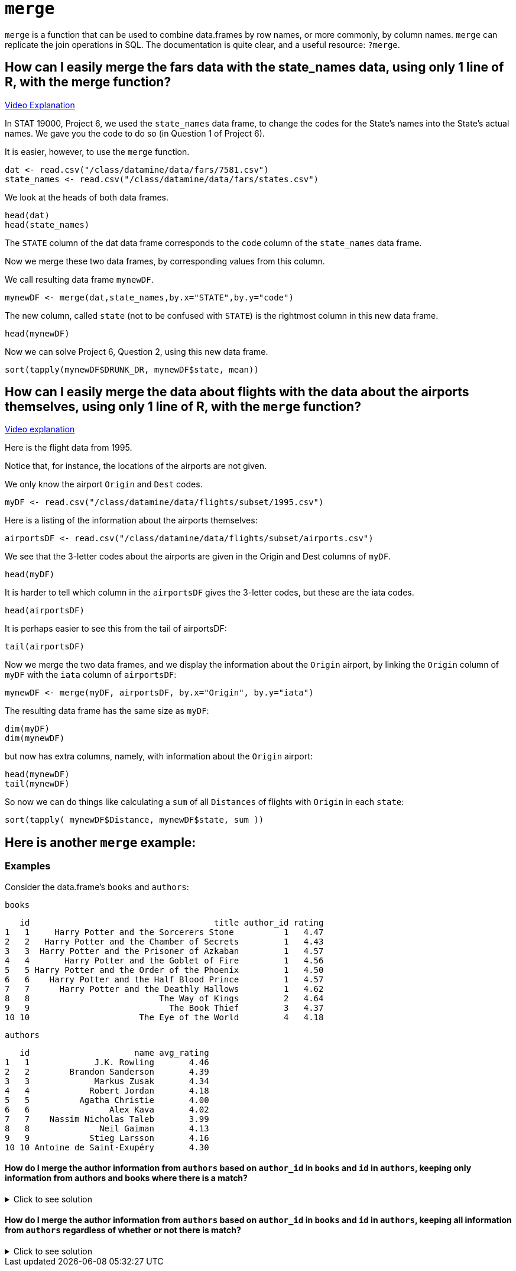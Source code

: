 = `merge`

`merge` is a function that can be used to combine data.frames by row names, or more commonly, by column names. `merge` can replicate the join operations in SQL. The documentation is quite clear, and a useful resource: `?merge`.

== How can I easily merge the fars data with the state_names data, using only 1 line of R, with the merge function?

https://cdnapisec.kaltura.com/p/983291/sp/98329100/embedIframeJs/uiconf_id/29134031/partner_id/983291?iframeembed=true&playerId=kaltura_player&entry_id=1_bxka9wh8&flashvars%5BstreamerType%5D=auto&flashvars%5BlocalizationCode%5D=en&flashvars%5BleadWithHTML5%5D=true&flashvars%5BsideBarContainer.plugin%5D=true&flashvars%5BsideBarContainer.position%5D=left&flashvars%5BsideBarContainer.clickToClose%5D=true&flashvars%5Bchapters.plugin%5D=true&flashvars%5Bchapters.layout%5D=vertical&flashvars%5Bchapters.thumbnailRotator%5D=false&flashvars%5BstreamSelector.plugin%5D=true&flashvars%5BEmbedPlayer.SpinnerTarget%5D=videoHolder&flashvars%5BdualScreen.plugin%5D=true&flashvars%5BKaltura.addCrossoriginToIframe%5D=true&&wid=1_o2rh94x8[Video Explanation]

In STAT 19000, Project 6, we used the `state_names` data frame, to change the codes for the State's names into the State's actual names. We gave you the code to do so (in Question 1 of Project 6).

It is easier, however, to use the `merge` function.

[source, R]
----
dat <- read.csv("/class/datamine/data/fars/7581.csv")
state_names <- read.csv("/class/datamine/data/fars/states.csv")
----

We look at the heads of both data frames.

[source, R]
----
head(dat)
head(state_names)
----

The `STATE` column of the dat data frame corresponds to the `code` column of the `state_names` data frame.

Now we merge these two data frames, by corresponding values from this column.

We call resulting data frame `mynewDF`.

[source, R]
----
mynewDF <- merge(dat,state_names,by.x="STATE",by.y="code")
----

The new column, called `state` (not to be confused with `STATE`) is the rightmost column in this new data frame.

[source, R]
----
head(mynewDF)
----

Now we can solve Project 6, Question 2, using this new data frame.

[source, R]
----
sort(tapply(mynewDF$DRUNK_DR, mynewDF$state, mean))
----

== How can I easily merge the data about flights with the data about the airports themselves, using only 1 line of R, with the `merge` function?

https://cdnapisec.kaltura.com/p/983291/sp/98329100/embedIframeJs/uiconf_id/29134031/partner_id/983291?iframeembed=true&playerId=kaltura_player&entry_id=1_he3leb19&flashvars%5BstreamerType%5D=auto&flashvars%5BlocalizationCode%5D=en&flashvars%5BleadWithHTML5%5D=true&flashvars%5BsideBarContainer.plugin%5D=true&flashvars%5BsideBarContainer.position%5D=left&flashvars%5BsideBarContainer.clickToClose%5D=true&flashvars%5Bchapters.plugin%5D=true&flashvars%5Bchapters.layout%5D=vertical&flashvars%5Bchapters.thumbnailRotator%5D=false&flashvars%5BstreamSelector.plugin%5D=true&flashvars%5BEmbedPlayer.SpinnerTarget%5D=videoHolder&flashvars%5BdualScreen.plugin%5D=true&flashvars%5BKaltura.addCrossoriginToIframe%5D=true&&wid=1_1zxh0xw1[Video explanation]


Here is the flight data from 1995.

Notice that, for instance, the locations of the airports are not given.

We only know the airport `Origin` and `Dest` codes.

[source, R]
----
myDF <- read.csv("/class/datamine/data/flights/subset/1995.csv")
----

Here is a listing of the information about the airports themselves:

[source, R]
----
airportsDF <- read.csv("/class/datamine/data/flights/subset/airports.csv")
----

We see that the 3-letter codes about the airports are given in the Origin and Dest columns of `myDF`.

[source, R]
----
head(myDF)
----

It is harder to tell which column in the `airportsDF` gives the 3-letter codes, but these are the iata codes.

[source, R]
----
head(airportsDF)
----

It is perhaps easier to see this from the tail of airportsDF:

[source, R]
----
tail(airportsDF)
----

Now we merge the two data frames, and we display the information about the `Origin` airport, by linking the `Origin` column of `myDF` with the `iata` column of `airportsDF`:

[source, R]
----
mynewDF <- merge(myDF, airportsDF, by.x="Origin", by.y="iata")
----

The resulting data frame has the same size as `myDF`:

[source, R]
----
dim(myDF)
dim(mynewDF)
----

but now has extra columns, namely, with information about the `Origin` airport:

[source, R]
----
head(mynewDF)
tail(mynewDF)
----

So now we can do things like calculating a `sum` of all `Distances` of flights with `Origin` in each `state`:

[source, R]
----
sort(tapply( mynewDF$Distance, mynewDF$state, sum ))
----

== Here is another `merge` example:

=== Examples

Consider the data.frame's `books` and `authors`:

[source, R]
----
books
----

[source, R]
----
   id                                     title author_id rating
1   1     Harry Potter and the Sorcerers Stone          1   4.47
2   2   Harry Potter and the Chamber of Secrets         1   4.43
3   3  Harry Potter and the Prisoner of Azkaban         1   4.57
4   4       Harry Potter and the Goblet of Fire         1   4.56
5   5 Harry Potter and the Order of the Phoenix         1   4.50
6   6    Harry Potter and the Half Blood Prince         1   4.57
7   7      Harry Potter and the Deathly Hallows         1   4.62
8   8                          The Way of Kings         2   4.64
9   9                            The Book Thief         3   4.37
10 10                      The Eye of the World         4   4.18
----

[source, R]
----
authors
----

[source, R]
----
   id                     name avg_rating
1   1             J.K. Rowling       4.46
2   2        Brandon Sanderson       4.39
3   3             Markus Zusak       4.34
4   4            Robert Jordan       4.18
5   5          Agatha Christie       4.00
6   6                Alex Kava       4.02
7   7    Nassim Nicholas Taleb       3.99
8   8              Neil Gaiman       4.13
9   9            Stieg Larsson       4.16
10 10 Antoine de Saint-Exupéry       4.30
----

==== How do I merge the author information from `authors` based on `author_id` in `books` and `id` in `authors`, keeping only information from authors and books where there is a match?

.Click to see solution
[%collapsible]
====
[source, R]
----
# In SQL this is referred to as an INNER JOIN.
merge(books, authors, by.x="author_id", by.y="id", all=F)
----

[source, R]
----
   author_id id                                     title rating
1          1  1     Harry Potter and the Sorcerers Stone    4.47
2          1  2   Harry Potter and the Chamber of Secrets   4.43
3          1  3  Harry Potter and the Prisoner of Azkaban   4.57
4          1  4       Harry Potter and the Goblet of Fire   4.56
5          1  5 Harry Potter and the Order of the Phoenix   4.50
6          1  6    Harry Potter and the Half Blood Prince   4.57
7          1  7      Harry Potter and the Deathly Hallows   4.62
8          2  8                          The Way of Kings   4.64
9          3  9                            The Book Thief   4.37
10         4 10                      The Eye of the World   4.18
                name avg_rating
1       J.K. Rowling       4.46
2       J.K. Rowling       4.46
3       J.K. Rowling       4.46
4       J.K. Rowling       4.46
5       J.K. Rowling       4.46
6       J.K. Rowling       4.46
7       J.K. Rowling       4.46
8  Brandon Sanderson       4.39
9       Markus Zusak       4.34
10     Robert Jordan       4.18
----
====

==== How do I merge the author information from `authors` based on `author_id` in `books` and `id` in `authors`, keeping all information from `authors` regardless of whether or not there is match?

.Click to see solution
[%collapsible]
====
[source, R]
----
merge(books, authors, by.x="author_id", by.y="id", all.y=T)
----

[source, R]
----
   author_id id                                     title rating
1          1  1     Harry Potter and the Sorcerers Stone    4.47
2          1  2   Harry Potter and the Chamber of Secrets   4.43
3          1  3  Harry Potter and the Prisoner of Azkaban   4.57
4          1  4       Harry Potter and the Goblet of Fire   4.56
5          1  5 Harry Potter and the Order of the Phoenix   4.50
6          1  6    Harry Potter and the Half Blood Prince   4.57
7          1  7      Harry Potter and the Deathly Hallows   4.62
8          2  8                          The Way of Kings   4.64
9          3  9                            The Book Thief   4.37
10         4 10                      The Eye of the World   4.18
11         5 NA                                      <NA>     NA
12         6 NA                                      <NA>     NA
13         7 NA                                      <NA>     NA
14         8 NA                                      <NA>     NA
15         9 NA                                      <NA>     NA
16        10 NA                                      <NA>     NA
                       name avg_rating
1              J.K. Rowling       4.46
2              J.K. Rowling       4.46
3              J.K. Rowling       4.46
4              J.K. Rowling       4.46
5              J.K. Rowling       4.46
6              J.K. Rowling       4.46
7              J.K. Rowling       4.46
8         Brandon Sanderson       4.39
9              Markus Zusak       4.34
10            Robert Jordan       4.18
11          Agatha Christie       4.00
12                Alex Kava       4.02
13    Nassim Nicholas Taleb       3.99
14              Neil Gaiman       4.13
15            Stieg Larsson       4.16
16 Antoine de Saint-Exupéry       4.30
----

[source, R]
----
# or

merge(authors, books, by.x="id", by.y="author_id", all.x=T)
----

[source, R]
----
   id                     name avg_rating id.y
1   1             J.K. Rowling       4.46    1
2   1             J.K. Rowling       4.46    2
3   1             J.K. Rowling       4.46    3
4   1             J.K. Rowling       4.46    4
5   1             J.K. Rowling       4.46    5
6   1             J.K. Rowling       4.46    6
7   1             J.K. Rowling       4.46    7
8   2        Brandon Sanderson       4.39    8
9   3             Markus Zusak       4.34    9
10  4            Robert Jordan       4.18   10
11  5          Agatha Christie       4.00   NA
12  6                Alex Kava       4.02   NA
13  7    Nassim Nicholas Taleb       3.99   NA
14  8              Neil Gaiman       4.13   NA
15  9            Stieg Larsson       4.16   NA
16 10 Antoine de Saint-Exupéry       4.30   NA
                                       title rating
1      Harry Potter and the Sorcerers Stone    4.47
2    Harry Potter and the Chamber of Secrets   4.43
3   Harry Potter and the Prisoner of Azkaban   4.57
4        Harry Potter and the Goblet of Fire   4.56
5  Harry Potter and the Order of the Phoenix   4.50
6     Harry Potter and the Half Blood Prince   4.57
7       Harry Potter and the Deathly Hallows   4.62
8                           The Way of Kings   4.64
9                             The Book Thief   4.37
10                      The Eye of the World   4.18
11                                      <NA>     NA
12                                      <NA>     NA
13                                      <NA>     NA
14                                      <NA>     NA
15                                      <NA>     NA
16                                      <NA>     NA
----
====